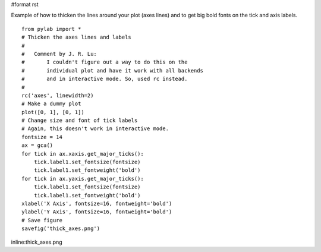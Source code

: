 #format rst

Example of how to thicken the lines around your plot (axes lines) and to get big bold fonts on the tick and axis labels.

::

   from pylab import *
   # Thicken the axes lines and labels
   #
   #   Comment by J. R. Lu:
   #       I couldn't figure out a way to do this on the
   #       individual plot and have it work with all backends
   #       and in interactive mode. So, used rc instead.
   #
   rc('axes', linewidth=2)
   # Make a dummy plot
   plot([0, 1], [0, 1])
   # Change size and font of tick labels
   # Again, this doesn't work in interactive mode.
   fontsize = 14
   ax = gca()
   for tick in ax.xaxis.get_major_ticks():
       tick.label1.set_fontsize(fontsize)
       tick.label1.set_fontweight('bold')
   for tick in ax.yaxis.get_major_ticks():
       tick.label1.set_fontsize(fontsize)
       tick.label1.set_fontweight('bold')
   xlabel('X Axis', fontsize=16, fontweight='bold')
   ylabel('Y Axis', fontsize=16, fontweight='bold')
   # Save figure
   savefig('thick_axes.png')

inline:thick_axes.png

